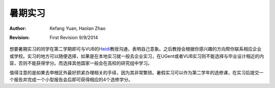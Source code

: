 
暑期实习
----------------

:Author: Kefang Yuan, Haolan Zhao
:revision: First Revision 9/9/2014

想要暑期实习的同学在第二学期即可与VUB的\ Heidi_\教授沟通，表明自己意象。之后教授会根据你感兴趣的方向帮你联系相应企业或学校。实习的地方可以随便选择，如果是在本地实习就一般去企业实习，在UGent或者VUB实习则不能选择与毕业设计相近的内容，否则不能获得学分。而选择其他国家一般会在高校的研究组中学习。

值得注意的是如果去申根区外最好抓紧办理相关的手续，因为其非常繁琐。暑假实习可以作为第二学年的选修课，在实习后提交一个报告并完成一个小型报告会后即可获得相应的4个选修学分。

.. _Heidi: http://www.b-phot.org/Users/B-Phot/Staff/management/Heidi-Ottevaere